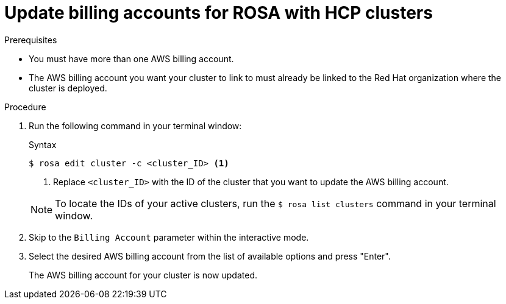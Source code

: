 // Module included in the following assemblies:
//
// * * rosa_cli/rosa-updating-billing-account-cli.adoc
:_mod-docs-content-type: PROCEDURE
[id="rosa-update-billing_{context}"]
= Update billing accounts for ROSA with HCP clusters

.Prerequisites

* You must have more than one AWS billing account.
* The AWS billing account you want your cluster to link to must already be linked to the Red{nbsp}Hat organization where the cluster is deployed.


.Procedure
. Run the following command in your terminal window:

+

.Syntax
[source,terminal]
----
$ rosa edit cluster -c <cluster_ID> <1>
----
<1>  Replace `<cluster_ID>` with the ID of the cluster that you want to update the AWS billing account.

+
[NOTE]
====
To locate the IDs of your active clusters, run the `$ rosa list clusters` command in your terminal window.
====

+

. Skip to the `Billing Account` parameter within the interactive mode.

. Select the desired AWS billing account from the list of available options and press "Enter".

+

The AWS billing account for your cluster is now updated.